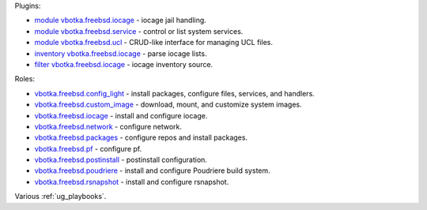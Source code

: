
Plugins:

* `module vbotka.freebsd.iocage`_ - iocage jail handling.
* `module vbotka.freebsd.service`_ - control or list system services.
* `module vbotka.freebsd.ucl`_ - CRUD-like interface for managing UCL files.
* `inventory vbotka.freebsd.iocage`_ - parse iocage lists.
* `filter vbotka.freebsd.iocage`_ - iocage inventory source.

Roles:

* `vbotka.freebsd.config_light`_ - install packages, configure files, services, and handlers.
* `vbotka.freebsd.custom_image`_ - download, mount, and customize system images.
* `vbotka.freebsd.iocage`_ - install and configure iocage.
* `vbotka.freebsd.network`_ - configure network.
* `vbotka.freebsd.packages`_ - configure repos and install packages.
* `vbotka.freebsd.pf`_ - configure pf.
* `vbotka.freebsd.postinstall`_ - postinstall configuration.
* `vbotka.freebsd.poudriere`_ - install and configure Poudriere build system.
* `vbotka.freebsd.rsnapshot`_ - install and configure rsnapshot.

Various :ref:`ug_playbooks`.


.. _module vbotka.freebsd.iocage: https://galaxy.ansible.com/ui/repo/published/vbotka/freebsd/content/module/iocage
.. _module vbotka.freebsd.service: https://galaxy.ansible.com/ui/repo/published/vbotka/freebsd/content/module/service
.. _module vbotka.freebsd.ucl: https://galaxy.ansible.com/ui/repo/published/vbotka/freebsd/content/module/ucl

.. _inventory vbotka.freebsd.iocage: https://galaxy.ansible.com/ui/repo/published/vbotka/freebsd/content/inventory/iocage
.. _filter vbotka.freebsd.iocage: https://galaxy.ansible.com/ui/repo/published/vbotka/freebsd/content/filter/iocage

.. _vbotka.freebsd.config_light: https://galaxy.ansible.com/ui/repo/published/vbotka/freebsd/content/role/config_light
.. _vbotka.freebsd.custom_image: https://galaxy.ansible.com/ui/repo/published/vbotka/freebsd/content/role/ccustom_image
.. _vbotka.freebsd.iocage: https://galaxy.ansible.com/ui/repo/published/vbotka/freebsd/content/role/iocage
.. _vbotka.freebsd.network: https://galaxy.ansible.com/ui/repo/published/vbotka/freebsd/content/role/network
.. _vbotka.freebsd.packages: https://galaxy.ansible.com/ui/repo/published/vbotka/freebsd/content/role/packages
.. _vbotka.freebsd.pf: https://galaxy.ansible.com/ui/repo/published/vbotka/freebsd/content/role/pf
.. _vbotka.freebsd.postinstall: https://galaxy.ansible.com/ui/repo/published/vbotka/freebsd/content/role/postinstall
.. _vbotka.freebsd.poudriere: https://galaxy.ansible.com/ui/repo/published/vbotka/freebsd/content/role/poudriere
.. _vbotka.freebsd.rsnapshot: https://galaxy.ansible.com/ui/repo/published/vbotka/freebsd/content/role/rsnapshot
